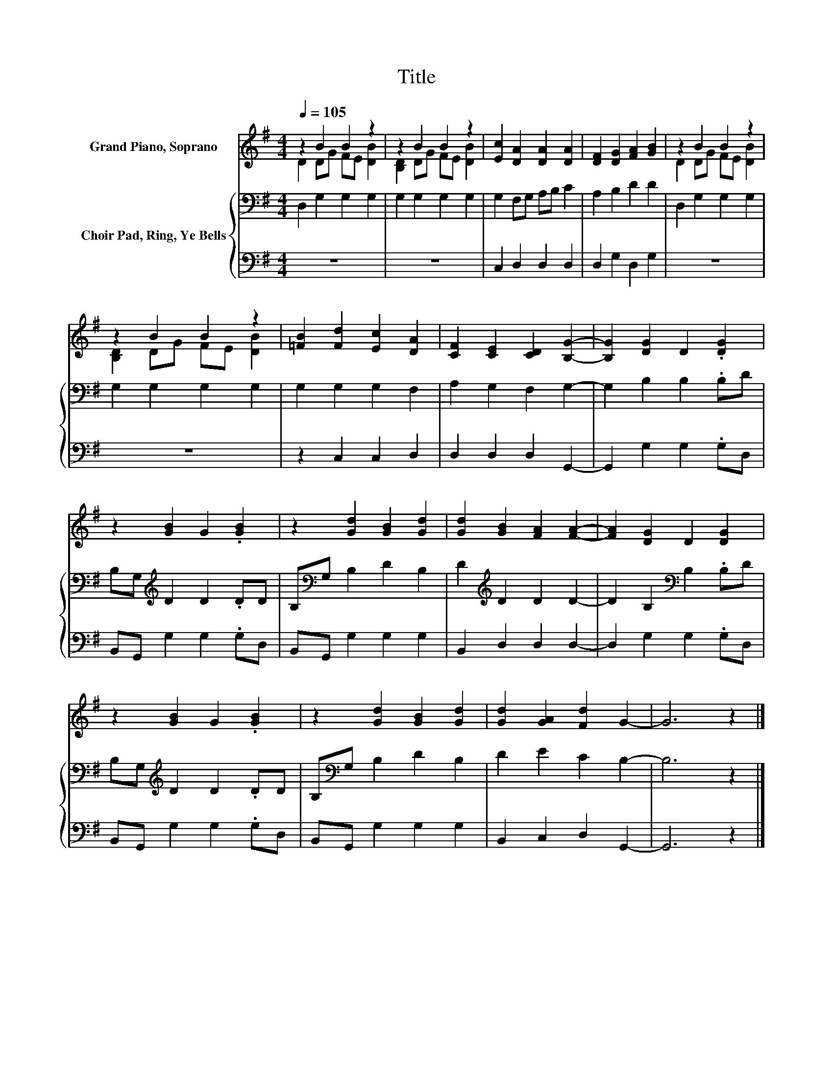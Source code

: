 X:1
T:Title
%%score ( 1 2 ) { 3 | 4 }
L:1/8
Q:1/4=105
M:4/4
K:G
V:1 treble nm="Grand Piano, Soprano"
V:2 treble 
V:3 bass nm="Choir Pad, Ring, Ye Bells"
V:4 bass 
V:1
 z2 B2 B2 z2 | z2 B2 B2 z2 | [Ec]2 [DA]2 [DA]2 [DA]2 | [DF]2 [DG]2 [FA]2 [GB]2 | z2 B2 B2 z2 | %5
 z2 B2 B2 z2 | [=FB]2 [Fd]2 [Ec]2 [DA]2 | [CF]2 [CE]2 [CD]2 [B,G]2- | [B,G]2 [DG]2 D2 .[DG]2 | %9
 z2 [GB]2 G2 .[GB]2 | z2 [Gd]2 [GB]2 [Gd]2 | [Gd]2 [GB]2 [FA]2 [FA]2- | [FA]2 [DG]2 D2 [DG]2 | %13
 z2 [GB]2 G2 .[GB]2 | z2 [Gd]2 [GB]2 [Gd]2 | [Gd]2 [GA]2 [Fd]2 G2- | G6 z2 |] %17
V:2
 D2 DG FE [DB]2 | [B,D]2 DG FE [DB]2 | x8 | x8 | D2 DG FE [DB]2 | [B,D]2 DG FE [DB]2 | x8 | x8 | %8
 x8 | x8 | x8 | x8 | x8 | x8 | x8 | x8 | x8 |] %17
V:3
 D,2 G,2 G,2 G,2 | G,2 G,2 G,2 G,2 | G,2 F,G, A,B, C2 | A,2 B,2 D2 D2 | D,2 G,2 G,2 G,2 | %5
 G,2 G,2 G,2 G,2 | G,2 G,2 G,2 F,2 | A,2 G,2 F,2 G,2- | G,2 B,2 B,2 .B,D | %9
 B,G,[K:treble] D2 D2 .DD | B,[K:bass]G, B,2 D2 B,2 | D2[K:treble] D2 D2 D2- | %12
 D2 B,2[K:bass] B,2 .B,D | B,G,[K:treble] D2 D2 .DD | B,[K:bass]G, B,2 D2 B,2 | D2 E2 C2 B,2- | %16
 B,6 z2 |] %17
V:4
 z8 | z8 | C,2 D,2 D,2 D,2 | D,2 G,2 D,2 G,2 | z8 | z8 | z2 C,2 C,2 D,2 | D,2 D,2 D,2 G,,2- | %8
 G,,2 G,2 G,2 .G,D, | B,,G,, G,2 G,2 .G,D, | B,,G,, G,2 G,2 G,2 | B,,2 D,2 D,2 D,2- | %12
 D,2 G,2 G,2 .G,D, | B,,G,, G,2 G,2 .G,D, | B,,G,, G,2 G,2 G,2 | B,,2 C,2 D,2 G,,2- | G,,6 z2 |] %17


